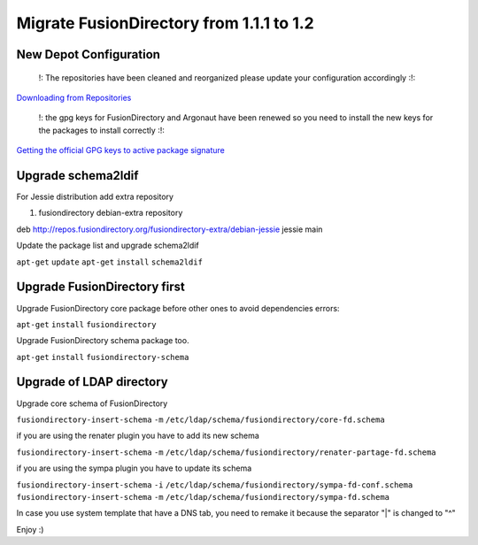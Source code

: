 Migrate FusionDirectory from 1.1.1 to 1.2
=========================================


New Depot Configuration
^^^^^^^^^^^^^^^^^^^^^^^

    !: The repositories have been cleaned and reorganized please update
    your configuration accordingly :!:

`Downloading from Repositories <en:dl_install>`__

    !: the gpg keys for FusionDirectory and Argonaut have been renewed
    so you need to install the new keys for the packages to install
    correctly :!:

`Getting the official GPG keys to active package
signature <en:documentation:admin_get_ggp_keys>`__

Upgrade schema2ldif
^^^^^^^^^^^^^^^^^^^

For Jessie distribution add extra repository

#. fusiondirectory debian-extra repository

deb http://repos.fusiondirectory.org/fusiondirectory-extra/debian-jessie
jessie main

Update the package list and upgrade schema2ldif

``apt-get`` ``update`` ``apt-get`` ``install`` ``schema2ldif``

Upgrade FusionDirectory first
^^^^^^^^^^^^^^^^^^^^^^^^^^^^^

Upgrade FusionDirectory core package before other ones to avoid
dependencies errors:

``apt-get`` ``install`` ``fusiondirectory``

Upgrade FusionDirectory schema package too.

``apt-get`` ``install`` ``fusiondirectory-schema``

Upgrade of LDAP directory
^^^^^^^^^^^^^^^^^^^^^^^^^

Upgrade core schema of FusionDirectory

``fusiondirectory-insert-schema`` ``-m``
``/etc/ldap/schema/fusiondirectory/core-fd.schema``

if you are using the renater plugin you have to add its new schema

``fusiondirectory-insert-schema`` ``-m``
``/etc/ldap/schema/fusiondirectory/renater-partage-fd.schema``

if you are using the sympa plugin you have to update its schema

``fusiondirectory-insert-schema`` ``-i``
``/etc/ldap/schema/fusiondirectory/sympa-fd-conf.schema``
``fusiondirectory-insert-schema`` ``-m``
``/etc/ldap/schema/fusiondirectory/sympa-fd.schema``

In case you use system template that have a DNS tab, you need to remake
it because the separator "\|" is changed to "^"

Enjoy :)
